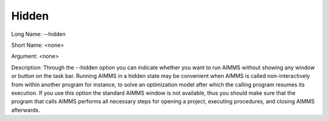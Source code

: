 

.. _Miscellaneous_Command_Line_Options_-_Hidden:


Hidden
======



Long Name:	--hidden	

Short Name:	<none>	

Argument:	<none>	

Description:	Through the --hidden option you can indicate whether you want to run AIMMS without showing any window or button on the task bar. Running AIMMS in a hidden state may be convenient when AIMMS is called non-interactively from within another program for instance, to solve an optimization model after which the calling program resumes its execution. If you use this option the standard AIMMS window is not available, thus you should make sure that the program that calls AIMMS performs all necessary steps for opening a project, executing procedures, and closing AIMMS afterwards.	





